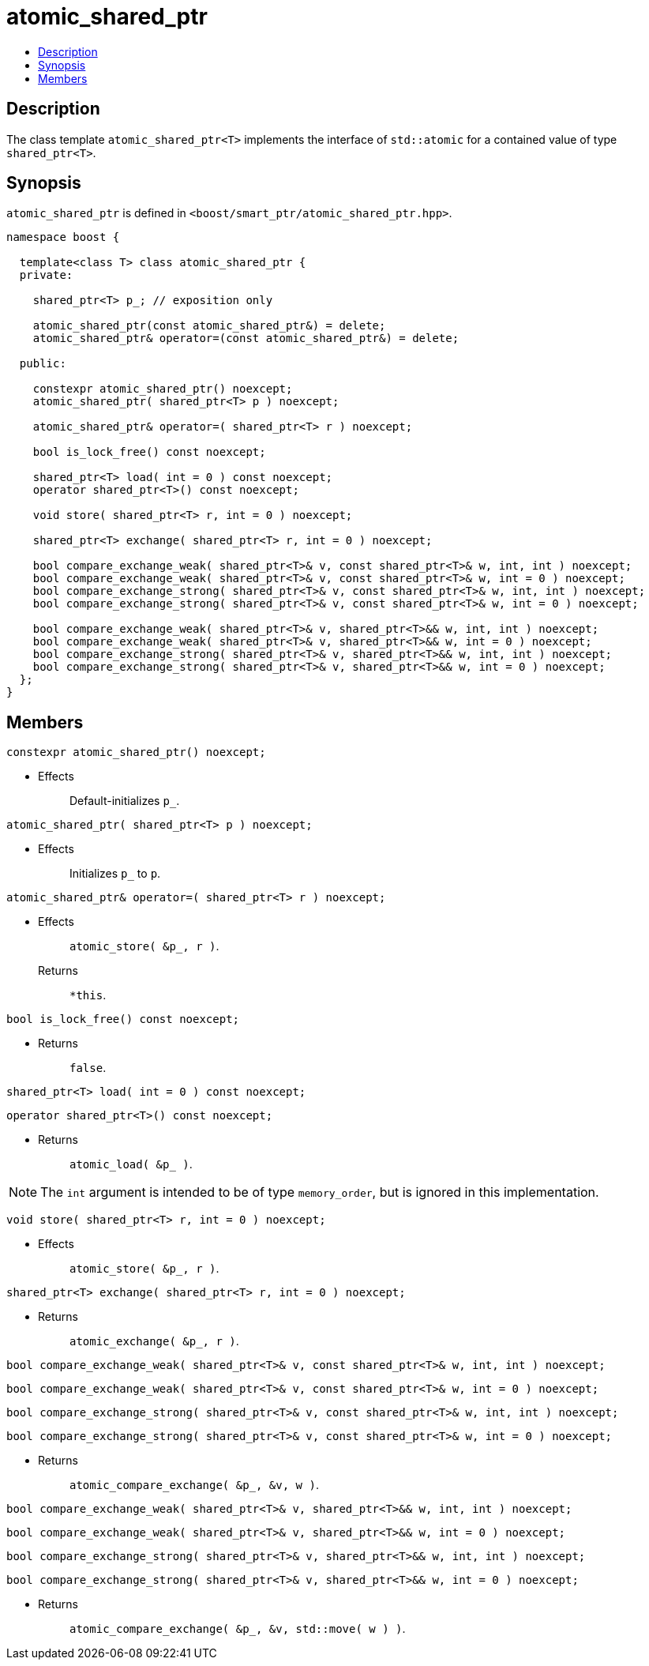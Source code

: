 ////
Copyright 2017 Peter Dimov

Distributed under the Boost Software License, Version 1.0.

See accompanying file LICENSE_1_0.txt or copy at
http://www.boost.org/LICENSE_1_0.txt
////

[#atomic_shared_ptr]
# atomic_shared_ptr
:toc:
:toc-title:
:idprefix: atomic_shared_ptr_

## Description

The class template `atomic_shared_ptr<T>` implements the interface of `std::atomic`
for a contained value of type `shared_ptr<T>`.

## Synopsis

`atomic_shared_ptr` is defined in `<boost/smart_ptr/atomic_shared_ptr.hpp>`.

```
namespace boost {

  template<class T> class atomic_shared_ptr {
  private:

    shared_ptr<T> p_; // exposition only

    atomic_shared_ptr(const atomic_shared_ptr&) = delete;
    atomic_shared_ptr& operator=(const atomic_shared_ptr&) = delete;

  public:

    constexpr atomic_shared_ptr() noexcept;
    atomic_shared_ptr( shared_ptr<T> p ) noexcept;

    atomic_shared_ptr& operator=( shared_ptr<T> r ) noexcept;

    bool is_lock_free() const noexcept;

    shared_ptr<T> load( int = 0 ) const noexcept;
    operator shared_ptr<T>() const noexcept;

    void store( shared_ptr<T> r, int = 0 ) noexcept;

    shared_ptr<T> exchange( shared_ptr<T> r, int = 0 ) noexcept;

    bool compare_exchange_weak( shared_ptr<T>& v, const shared_ptr<T>& w, int, int ) noexcept;
    bool compare_exchange_weak( shared_ptr<T>& v, const shared_ptr<T>& w, int = 0 ) noexcept;
    bool compare_exchange_strong( shared_ptr<T>& v, const shared_ptr<T>& w, int, int ) noexcept;
    bool compare_exchange_strong( shared_ptr<T>& v, const shared_ptr<T>& w, int = 0 ) noexcept;

    bool compare_exchange_weak( shared_ptr<T>& v, shared_ptr<T>&& w, int, int ) noexcept;
    bool compare_exchange_weak( shared_ptr<T>& v, shared_ptr<T>&& w, int = 0 ) noexcept;
    bool compare_exchange_strong( shared_ptr<T>& v, shared_ptr<T>&& w, int, int ) noexcept;
    bool compare_exchange_strong( shared_ptr<T>& v, shared_ptr<T>&& w, int = 0 ) noexcept;
  };
}
```

## Members

```
constexpr atomic_shared_ptr() noexcept;
```
[none]
* {blank}
+
Effects:: Default-initializes `p_`.

```
atomic_shared_ptr( shared_ptr<T> p ) noexcept;
```
[none]
* {blank}
+
Effects:: Initializes `p_` to `p`.

```
atomic_shared_ptr& operator=( shared_ptr<T> r ) noexcept;
```
[none]
* {blank}
+
Effects:: `atomic_store( &p_, r )`.
Returns:: `*this`.

```
bool is_lock_free() const noexcept;
```
[none]
* {blank}
+
Returns:: `false`.

```
shared_ptr<T> load( int = 0 ) const noexcept;
```
```
operator shared_ptr<T>() const noexcept;
```
[none]
* {blank}
+
Returns:: `atomic_load( &p_ )`.

NOTE: The `int` argument is intended to be of type `memory_order`, but is ignored in this implementation.

```
void store( shared_ptr<T> r, int = 0 ) noexcept;
```
[none]
* {blank}
+
Effects:: `atomic_store( &p_, r )`.

```
shared_ptr<T> exchange( shared_ptr<T> r, int = 0 ) noexcept;
```
[none]
* {blank}
+
Returns:: `atomic_exchange( &p_, r )`.

```
bool compare_exchange_weak( shared_ptr<T>& v, const shared_ptr<T>& w, int, int ) noexcept;
```
```
bool compare_exchange_weak( shared_ptr<T>& v, const shared_ptr<T>& w, int = 0 ) noexcept;
```
```
bool compare_exchange_strong( shared_ptr<T>& v, const shared_ptr<T>& w, int, int ) noexcept;
```
```
bool compare_exchange_strong( shared_ptr<T>& v, const shared_ptr<T>& w, int = 0 ) noexcept;
```
[none]
* {blank}
+
Returns:: `atomic_compare_exchange( &p_, &v, w )`.

```
bool compare_exchange_weak( shared_ptr<T>& v, shared_ptr<T>&& w, int, int ) noexcept;
```
```
bool compare_exchange_weak( shared_ptr<T>& v, shared_ptr<T>&& w, int = 0 ) noexcept;
```
```
bool compare_exchange_strong( shared_ptr<T>& v, shared_ptr<T>&& w, int, int ) noexcept;
```
```
bool compare_exchange_strong( shared_ptr<T>& v, shared_ptr<T>&& w, int = 0 ) noexcept;
```
[none]
* {blank}
+
Returns:: `atomic_compare_exchange( &p_, &v, std::move( w ) )`.

